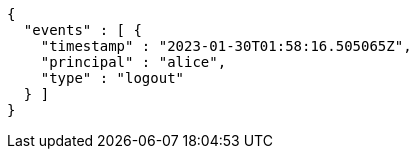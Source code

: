 [source,json,options="nowrap"]
----
{
  "events" : [ {
    "timestamp" : "2023-01-30T01:58:16.505065Z",
    "principal" : "alice",
    "type" : "logout"
  } ]
}
----